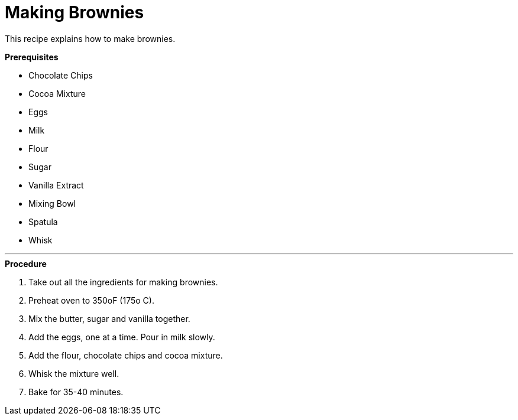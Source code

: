 // This module is about making brownies

= Making Brownies

This recipe explains how to make brownies.

.*Prerequisites*

* Chocolate Chips
* Cocoa Mixture
* Eggs
* Milk
* Flour
* Sugar
* Vanilla Extract
* Mixing Bowl
* Spatula
* Whisk

---

.*Procedure*

. Take out all the ingredients for making brownies.

. Preheat oven to 350oF (175o C).

. Mix the butter, sugar and vanilla together.

. Add the eggs, one at a time. Pour in milk slowly.

.  Add the flour, chocolate chips and cocoa mixture.

. Whisk the mixture well.

. Bake for 35-40 minutes.

